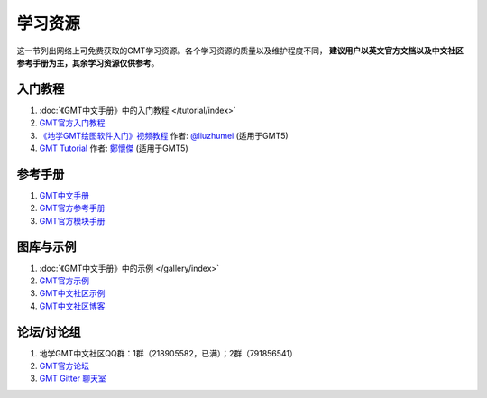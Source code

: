 学习资源
========

这一节列出网络上可免费获取的GMT学习资源。各个学习资源的质量以及维护程度不同，
**建议用户以英文官方文档以及中文社区参考手册为主，其余学习资源仅供参考**\ 。

入门教程
--------

#. :doc:`《GMT中文手册》中的入门教程 </tutorial/index>`
#. `GMT官方入门教程 <https://docs.generic-mapping-tools.org/dev/tutorial.html>`_
#. `《地学GMT绘图软件入门》视频教程 <https://ke.qq.com/course/369776>`_ 作者: `@liuzhumei <https://github.com/liuzhumei>`_ (适用于GMT5)
#. `GMT Tutorial <http://gmt-tutorials.org/>`_ 作者: `鄭懷傑 <https://github.com/whyjz>`_ (适用于GMT5)

参考手册
--------

#. `GMT中文手册 <https://docs.gmt-china.org/>`_
#. `GMT官方参考手册 <https://docs.generic-mapping-tools.org/dev/GMT_Docs.html>`_
#. `GMT官方模块手册 <https://docs.generic-mapping-tools.org/dev/index.html#man-pages>`_

图库与示例
----------

#. :doc:`《GMT中文手册》中的示例 </gallery/index>`
#. `GMT官方示例 <https://docs.generic-mapping-tools.org/dev/Gallery.html>`_
#. `GMT中文社区示例 <https://gmt-china.org/gallery/>`_
#. `GMT中文社区博客 <https://gmt-china.org/blog/>`_

论坛/讨论组
-----------

#. 地学GMT中文社区QQ群：1群（218905582，已满）；2群（791856541）
#. `GMT官方论坛 <http://gmt.soest.hawaii.edu/projects/gmt/boards/1>`_
#. `GMT Gitter 聊天室 <https://gitter.im/GenericMappingTools>`_
